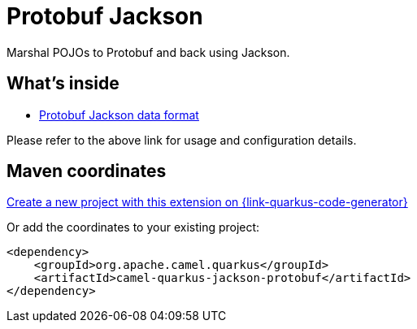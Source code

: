 // Do not edit directly!
// This file was generated by camel-quarkus-maven-plugin:update-extension-doc-page
[id="extensions-jackson-protobuf"]
= Protobuf Jackson
:linkattrs:
:cq-artifact-id: camel-quarkus-jackson-protobuf
:cq-native-supported: true
:cq-status: Stable
:cq-status-deprecation: Stable
:cq-description: Marshal POJOs to Protobuf and back using Jackson.
:cq-deprecated: false
:cq-jvm-since: 2.0.0
:cq-native-since: 2.0.0

ifeval::[{doc-show-badges} == true]
[.badges]
[.badge-key]##JVM since##[.badge-supported]##2.0.0## [.badge-key]##Native since##[.badge-supported]##2.0.0##
endif::[]

Marshal POJOs to Protobuf and back using Jackson.

[id="extensions-jackson-protobuf-whats-inside"]
== What's inside

* xref:{cq-camel-components}:dataformats:protobufJackson-dataformat.adoc[Protobuf Jackson data format]

Please refer to the above link for usage and configuration details.

[id="extensions-jackson-protobuf-maven-coordinates"]
== Maven coordinates

https://{link-quarkus-code-generator}/?extension-search=camel-quarkus-jackson-protobuf[Create a new project with this extension on {link-quarkus-code-generator}, window="_blank"]

Or add the coordinates to your existing project:

[source,xml]
----
<dependency>
    <groupId>org.apache.camel.quarkus</groupId>
    <artifactId>camel-quarkus-jackson-protobuf</artifactId>
</dependency>
----
ifeval::[{doc-show-user-guide-link} == true]
Check the xref:user-guide/index.adoc[User guide] for more information about writing Camel Quarkus applications.
endif::[]
